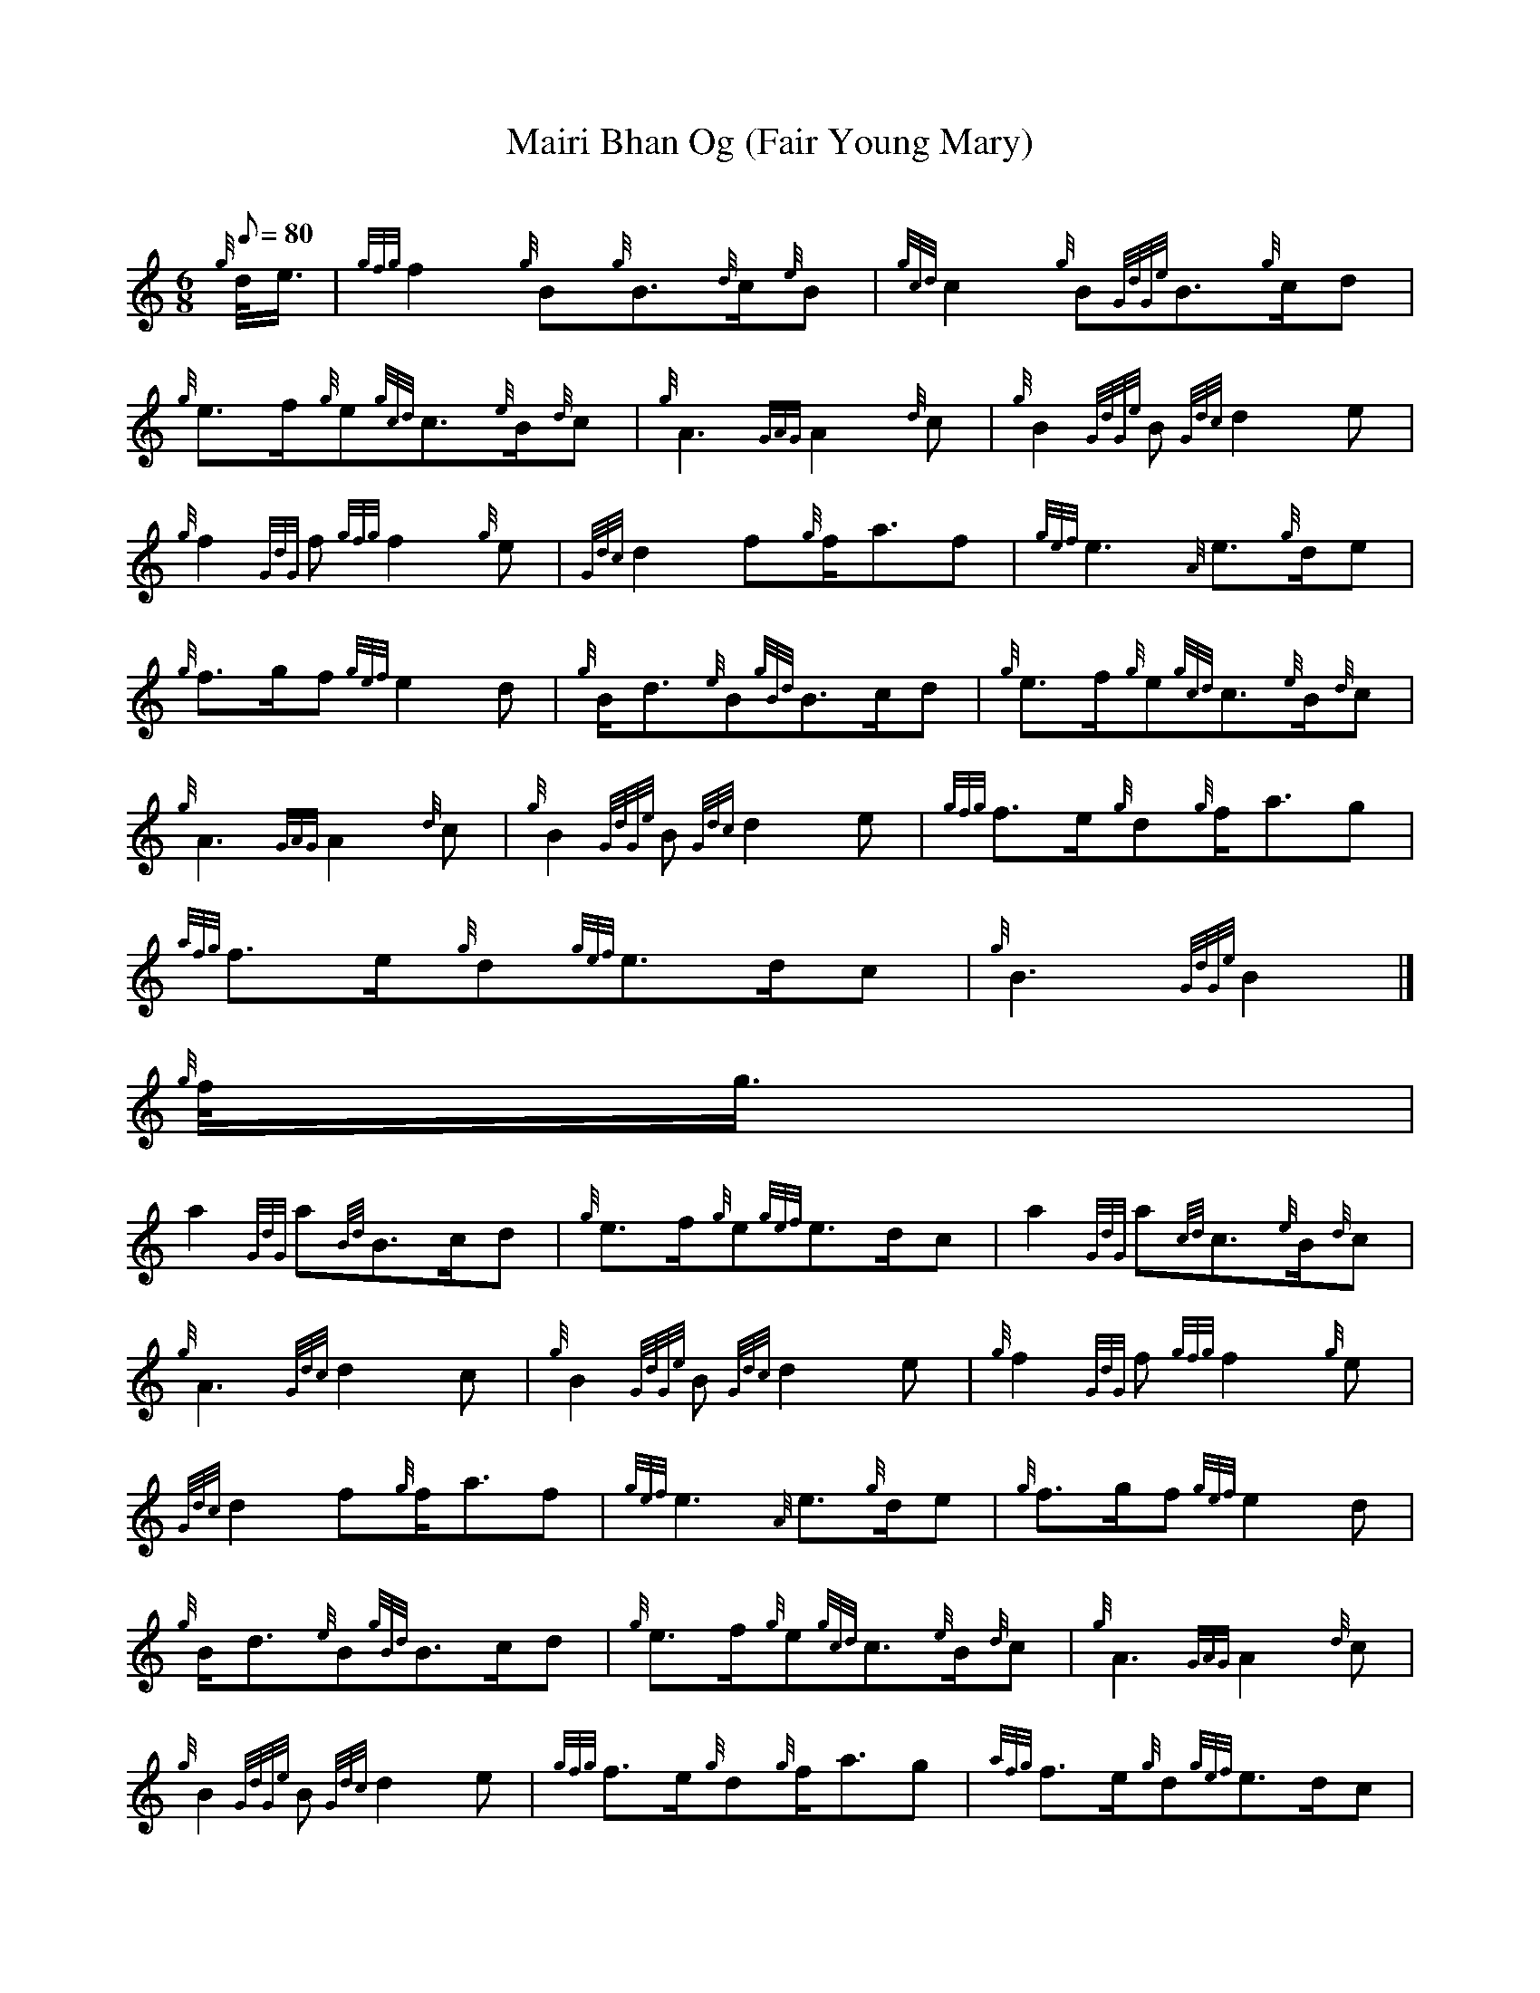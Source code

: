 X:1
T:Mairi Bhan Og (Fair Young Mary)
M:6/8
L:1/8
Q:80
C:
S:Slow Air
K:HP
{g}d/4e3/4 | \
{gfg}f2{g}B{g}B3/2{d}c/2{e}B | \
{gcd}c2{g}B{GdGe}B3/2{g}c/2d |
{g}e3/2f/2{g}e{gcd}c3/2{e}B/2{d}c | \
{g}A3{GAG}A2{d}c | \
{g}B2{GdGe}B{Gdc}d2e |
{g}f2{GdG}f{gfg}f2{g}e | \
{Gdc}d2f{g}f/2a3/2f | \
{gef}e3{A}e3/2{g}d/2e |
{g}f3/2g/2f{gef}e2d | \
{g}B/2d3/2{e}B{gBd}B3/2c/2d | \
{g}e3/2f/2{g}e{gcd}c3/2{e}B/2{d}c |
{g}A3{GAG}A2{d}c | \
{g}B2{GdGe}B{Gdc}d2e | \
{gfg}f3/2e/2{g}d{g}f/2a3/2g |
{afg}f3/2e/2{g}d{gef}e3/2d/2c | \
{g}B3{GdGe}B2|]
{g}f/4g3/4 |
a2{GdG}a{Bd}B3/2c/2d | \
{g}e3/2f/2{g}e{gef}e3/2d/2c | \
a2{GdG}a{cd}c3/2{e}B/2{d}c |
{g}A3{Gdc}d2c | \
{g}B2{GdGe}B{Gdc}d2e | \
{g}f2{GdG}f{gfg}f2{g}e |
{Gdc}d2f{g}f/2a3/2f | \
{gef}e3{A}e3/2{g}d/2e | \
{g}f3/2g/2f{gef}e2d |
{g}B/2d3/2{e}B{gBd}B3/2c/2d | \
{g}e3/2f/2{g}e{gcd}c3/2{e}B/2{d}c | \
{g}A3{GAG}A2{d}c |
{g}B2{GdGe}B{Gdc}d2e | \
{gfg}f3/2e/2{g}d{g}f/2a3/2g | \
{afg}f3/2e/2{g}d{gef}e3/2d/2c |
{g}B3{GdGe}B2|]
